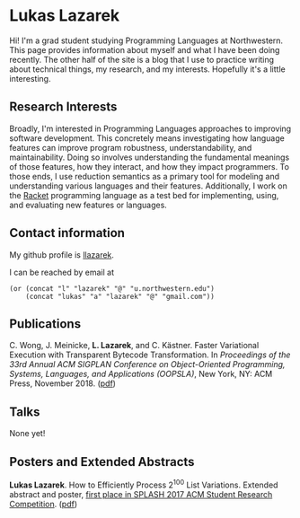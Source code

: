 #+OPTIONS: toc:nil

#+ll-process: (ll-replace "^\\*\\* " "<br></br><br></br>\n** ")

* Lukas Lazarek
#+BEGIN_HTML
<img src="img/me-hk18.jpg" alt="Me" style="width:300px">
#+END_HTML

Hi! I'm a grad student studying Programming Languages at Northwestern.
This page provides information about myself and what I have been doing recently.
The other half of the site is a blog that I use to practice writing about technical things, my research, and my interests.
Hopefully it's a little interesting.

** Research Interests
Broadly, I'm interested in Programming Languages approaches to improving software development.
This concretely means investigating how language features can improve program robustness, understandability, and maintainability.
Doing so involves understanding the fundamental meanings of those features, how they interact, and how they impact programmers.
To those ends, I use reduction semantics as a primary tool for modeling and understanding various languages and their features.
Additionally, I work on the [[https://racket-lang.org/][Racket]] programming language as a test bed for implementing, using, and evaluating new features or languages.

** Contact information
My github profile is [[https://github.com/llazarek][llazarek]].

I can be reached by email at
#+BEGIN_SRC elisp
(or (concat "l" "lazarek" "@" "u.northwestern.edu")
    (concat "lukas" "a" "lazarek" "@" "gmail.com"))
#+END_SRC

** Publications
C. Wong, J. Meinicke, *L. Lazarek*, and C. Kästner. Faster Variational Execution with Transparent Bytecode Transformation. In /Proceedings of the 33rd Annual ACM SIGPLAN Conference on Object-Oriented Programming, Systems, Languages, and Applications (OOPSLA)/, New York, NY: ACM Press, November 2018. ([[https://www.cs.cmu.edu/~ckaestne/pdf/oopsla18.pdf][pdf]])

** Talks
None yet!

** Posters and Extended Abstracts
*Lukas Lazarek*. How to Efficiently Process 2^100 List Variations. Extended abstract and poster, _first place in SPLASH 2017 ACM Student Research Competition_. ([[https://llazarek.github.io/docs/splash17_final.pdf][pdf]])

